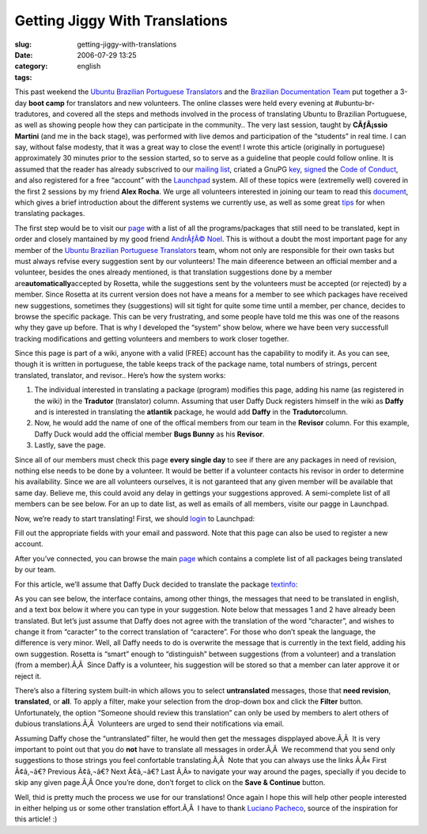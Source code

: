 Getting Jiggy With Translations
###############################
:slug: getting-jiggy-with-translations
:date: 2006-07-29 13:25
:category:
:tags: english

This past weekend the `Ubuntu Brazilian Portuguese
Translators <https://launchpad.net/people/ubuntu-l10n-pt-br>`__ and the
`Brazilian Documentation
Team <http://wiki.ubuntubrasil.org/TimeDeDocumentacao>`__ put together a
3-day **boot camp** for translators and new volunteers. The online
classes were held every evening at #ubuntu-br-tradutores, and covered
all the steps and methods involved in the process of translating Ubuntu
to Brazilian Portuguese, as well as showing people how they can
participate in the community.. The very last session, taught by
**CÃƒÂ¡ssio Martini** (and me in the back stage), was performed with
live demos and participation of the “students” in real time. I can say,
without false modesty, that it was a great way to close the event! I
wrote this article (originally in portuguese) approximately 30 minutes
prior to the session started, so to serve as a guideline that people
could follow online. It is assumed that the reader has already
subscrived to our `mailing
list <http://listas.ubuntubrasil.org/mailman/listinfo/tradutores>`__,
criated a GnuPG `key <http://wiki.ubuntubrasil.org/GnuPG>`__,
`signed <http://wiki.ubuntubrasil.org/AssinarCodigoDeConduta>`__ the
`Code of Conduct <http://wiki.ubuntubrasil.org/CodigoDeConduta>`__, and
also registered for a free “account” with the
`Launchpad <https://launchpad.net/>`__ system. All of these topics were
(extremelly well) covered in the first 2 sessions by my friend **Alex
Rocha**. We urge all volunteers interested in joining our team to read
this `document <http://wiki.ubuntubrasil.org/l10n>`__, which gives a
brief introduction about the different systems we currently use, as well
as some great `tips <http://wiki.ubuntubrasil.org/l10n/BoasPraticas>`__
for when translating packages.

The first step would be to visit our
`page <http://wiki.ubuntubrasil.org/EdgyPacotes>`__ with a list of all
the programs/packages that still need to be translated, kept in order
and closely mantained by my good friend `AndrÃƒÂ©
Noel <http://drenoel.wordpress.com/>`__. This is without a doubt the
most important page for any member of the `Ubuntu Brazilian Portuguese
Translators <https://launchpad.net/people/ubuntu-l10n-pt-br>`__ team,
whom not only are responsible for their own tasks but must always
refvise every suggestion sent by our volunteers! The main difeerence
between an official member and a volunteer, besides the ones already
mentioned, is that translation suggestions done by a member
are\ **automatically**\ accepted by Rosetta, while the suggestions sent
by the volunteers must be accepted (or rejected) by a member. Since
Rosetta at its current version does not have a means for a member to see
which packages have received new suggestions, sometimes they
(suggestions) will sit tight for quite some time until a member, per
chance, decides to browse the specific package. This can be very
frustrating, and some people have told me this was one of the reasons
why they gave up before. That is why I developed the “system” show
below, where we have been very successfull tracking modifications and
getting volunteers and members to work closer together.

|image0|

Since this page is part of a wiki, anyone with a valid (FREE) account
has the capability to modify it. As you can see, though it is written in
portuguese, the table keeps track of the package name, total numbers of
strings, percent translated, translator, and revisor.. Here’s how the
system works:

#. The individual interested in translating a package (program) modifies
   this page, adding his name (as registered in the wiki) in the
   **Tradutor** (translator) column. Assuming that user Daffy Duck
   registers himself in the wiki as **Daffy** and is interested in
   translating the **atlantik** package, he would add **Daffy** in the
   **Tradutor**\ column.
#. Now, he would add the name of one of the offical members from our
   team in the **Revisor** column. For this example, Daffy Duck would
   add the official member **Bugs Bunny** as his **Revisor**.
#. Lastly, save the page.

Since all of our members must check this page **every single day** to
see if there are any packages in need of revision, nothing else needs to
be done by a volunteer. It would be better if a volunteer contacts his
revisor in order to determine his availability. Since we are all
volunteers ourselves, it is not garanteed that any given member will be
available that same day. Believe me, this could avoid any delay in
gettings your suggestions approved. A semi-complete list of all members
can be see below. For an up to date list, as well as emails of all
members, visite our pagge in Launchpad.

|image1|

Now, we’re ready to start translating! First, we should
`login <https://launchpad.net/+login>`__ to Launchpad: |image2|

Fill out the appropriate fields with your email and password. Note that
this page can also be used to register a new account.

|image3|

After you’ve connected, you can browse the main
`page <https://launchpad.net/distros/ubuntu/dapper/+lang/pt_BR/+index?start=0&batch=2000>`__
which contains a complete list of all packages being translated by our
team.

|image4|

For this article, we’ll assume that Daffy Duck decided to translate the
package
`textinfo <https://launchpad.net/distros/ubuntu/dapper/+source/tetex-bin/+pots/textinfo/pt_BR/+translate>`__:

|image5|

As you can see below, the interface contains, among other things, the
messages that need to be translated in english, and a text box below it
where you can type in your suggestion. Note below that messages 1 and 2
have already been translated. But let’s just assume that Daffy does not
agree with the translation of the word “character”, and wishes to change
it from “caracter” to the correct translation of “caractere”. For those
who don’t speak the language, the difference is very minor. Well, all
Daffy needs to do is overwrite the message that is currently in the text
field, adding his own suggestion. Rosetta is “smart” enough to
“distinguish” between suggestions (from a volunteer) and a translation
(from a member).Ã‚Â  Since Daffy is a volunteer, his suggestion will be
stored so that a member can later approve it or reject it. |image6|

There’s also a filtering system built-in which allows you to select
**untranslated** messages, those that **need revision**, **translated**,
or **all**. To apply a filter, make your selection from the drop-down
box and click the **Filter** button. Unfortunately, the option “Someone
should review this translation” can only be used by members to alert
others of dubious translations.Ã‚Â  Volunteers are urged to send their
notifications via email.

|image7|

Assuming Daffy chose the “untranslated” filter, he would then get the
messages dispplayed above.Ã‚Â  It is very important to point out that
you do **not** have to translate all messages in order.Ã‚Â  We recommend
that you send only suggestions to those strings you feel confortable
translating.Ã‚Â  Note that you can always use the links Ã‚Â« First
Ã¢â‚¬â€? Previous Ã¢â‚¬â€? Next Ã¢â‚¬â€? Last Ã‚Â» to navigate your way
around the pages, specially if you decide to skip any given page.Ã‚Â 
Once you’re done, don’t forget to click on the **Save & Continue**
button.

|image8|

Well, thid is pretty much the process we use for our translations! Once
again I hope this will help other people interested in either helping us
or some other translation effort.Ã‚Â  I have to thank `Luciano
Pacheco <http://lucmult.blogspot.com/>`__, source of the inspiration for
this article! :)

.. |image0| image:: http://static.flickr.com/73/195665080_d86cbb0d5c.jpg
.. |image1| image:: http://static.flickr.com/72/195137463_7475bea0ff.jpg
.. |image2| image:: http://static.flickr.com/75/195136755_5513a7a407.jpg
.. |image3| image:: http://static.flickr.com/66/195136756_72f5672c99.jpg
.. |image4| image:: http://static.flickr.com/73/195136757_adae63dd40.jpg
.. |image5| image:: http://static.flickr.com/61/195136758_5a87eee492.jpg
.. |image6| image:: http://static.flickr.com/76/195137461_472c9abbcb.jpg
.. |image7| image:: http://static.flickr.com/73/195697205_56af3e1ac8.jpg
.. |image8| image:: http://static.flickr.com/76/195136759_d9bdb1c908.jpg
